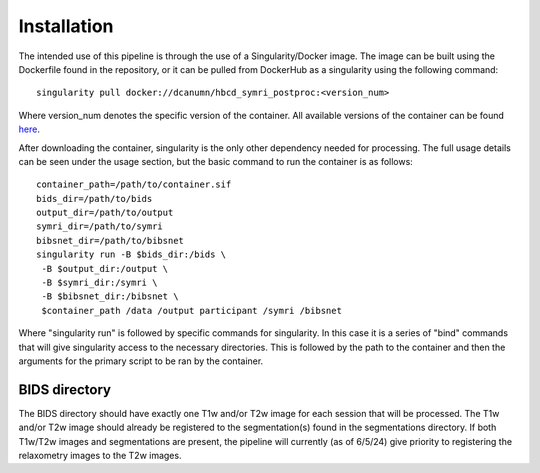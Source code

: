 .. HBCD_SYMRI_POSTPROC documentation master file, created by
   sphinx-quickstart on Wed Jun  5 10:48:12 2024.
   You can adapt this file completely to your liking, but it should at least
   contain the root `toctree` directive.

Installation
============

The intended use of this pipeline is through the use of a Singularity/Docker
image. The image can be built using the Dockerfile found in the repository,
or it can be pulled from DockerHub as a singularity using the following command: ::
    
        singularity pull docker://dcanumn/hbcd_symri_postproc:<version_num>

Where version_num denotes the specific version of the container. All available
versions of the container can be found `here <https://hub.docker.com/r/dcanumn/hbcd_symri_postproc/tags>`_.

After downloading the container, singularity is the only other dependency needed
for processing. The full usage details can be seen under the usage section, but
the basic command to run the container is as follows: ::
    
        container_path=/path/to/container.sif
        bids_dir=/path/to/bids
        output_dir=/path/to/output
        symri_dir=/path/to/symri
        bibsnet_dir=/path/to/bibsnet
        singularity run -B $bids_dir:/bids \
         -B $output_dir:/output \
         -B $symri_dir:/symri \
         -B $bibsnet_dir:/bibsnet \
         $container_path /data /output participant /symri /bibsnet

Where "singularity run" is followed by specific commands for singularity.
In this case it is a series of "bind" commands that will give singularity
access to the necessary directories. This is followed by the path to the
container and then the arguments for the primary script to be ran by the
container.

BIDS directory
--------------

The BIDS directory should have exactly one T1w and/or T2w image
for each session that will be processed. The T1w and/or T2w image
should already be registered to the segmentation(s) found in the
segmentations directory. If both T1w/T2w images and segmentations
are present, the pipeline will currently (as of 6/5/24) give priority
to registering the relaxometry images to the T2w images.